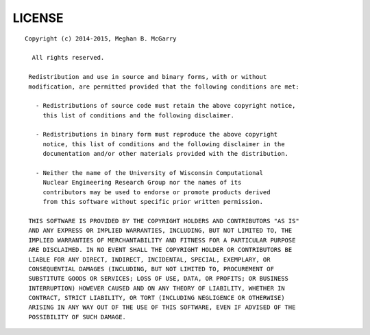 *******
LICENSE
*******
::

   Copyright (c) 2014-2015, Meghan B. McGarry
    
     All rights reserved.

    Redistribution and use in source and binary forms, with or without
    modification, are permitted provided that the following conditions are met:

      - Redistributions of source code must retain the above copyright notice,
        this list of conditions and the following disclaimer.

      - Redistributions in binary form must reproduce the above copyright
        notice, this list of conditions and the following disclaimer in the
        documentation and/or other materials provided with the distribution.

      - Neither the name of the University of Wisconsin Computational
        Nuclear Engineering Research Group nor the names of its
        contributors may be used to endorse or promote products derived
        from this software without specific prior written permission.

    THIS SOFTWARE IS PROVIDED BY THE COPYRIGHT HOLDERS AND CONTRIBUTORS "AS IS"
    AND ANY EXPRESS OR IMPLIED WARRANTIES, INCLUDING, BUT NOT LIMITED TO, THE
    IMPLIED WARRANTIES OF MERCHANTABILITY AND FITNESS FOR A PARTICULAR PURPOSE
    ARE DISCLAIMED. IN NO EVENT SHALL THE COPYRIGHT HOLDER OR CONTRIBUTORS BE
    LIABLE FOR ANY DIRECT, INDIRECT, INCIDENTAL, SPECIAL, EXEMPLARY, OR
    CONSEQUENTIAL DAMAGES (INCLUDING, BUT NOT LIMITED TO, PROCUREMENT OF
    SUBSTITUTE GOODS OR SERVICES; LOSS OF USE, DATA, OR PROFITS; OR BUSINESS
    INTERRUPTION) HOWEVER CAUSED AND ON ANY THEORY OF LIABILITY, WHETHER IN
    CONTRACT, STRICT LIABILITY, OR TORT (INCLUDING NEGLIGENCE OR OTHERWISE)
    ARISING IN ANY WAY OUT OF THE USE OF THIS SOFTWARE, EVEN IF ADVISED OF THE
    POSSIBILITY OF SUCH DAMAGE.
